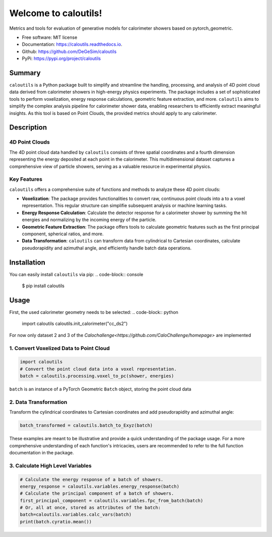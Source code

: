 =====================
Welcome to caloutils!
=====================

.. image:: https://img.shields.io/pypi/v/caloutils.svg
        :target: https://pypi.python.org/pypi/caloutils

.. .. image:: https://img.shields.io/travis/DeGeSim/caloutils.svg
..         :target: https://travis-ci.com/DeGeSim/caloutils

.. image:: https://readthedocs.org/projects/caloutils/badge/?version=latest
        :target: https://caloutils.readthedocs.io/en/latest/?version=latest
        :alt: Documentation Status

Metrics and tools for evaluation of generative models for calorimeter showers based on pytorch_geometric.

* Free software: MIT license
* Documentation: https://caloutils.readthedocs.io.
* Github: https://github.com/DeGeSim/caloutils
* PyPi: https://pypi.org/project/caloutils

Summary
=======

``caloutils`` is a Python package built to simplify and streamline the handling, processing, and analysis of 4D point cloud data derived from calorimeter showers in high-energy physics experiments. The package includes a set of sophisticated tools to perform voxelization, energy response calculations, geometric feature extraction, and more. ``caloutils`` aims to simplify the complex analysis pipeline for calorimeter shower data, enabling researchers to efficiently extract meaningful insights. As this tool is based on Point Clouds, the provided metrics should apply to any calorimeter.


Description
===========

4D Point Clouds
---------------


The 4D point cloud data handled by ``caloutils`` consists of three spatial coordinates and a fourth dimension representing the energy deposited at each point in the calorimeter. This multidimensional dataset captures a comprehensive view of particle showers, serving as a valuable resource in experimental physics.

Key Features
------------

``caloutils`` offers a comprehensive suite of functions and methods to analyze these 4D point clouds:

- **Voxelization**: The package provides functionalities to convert raw, continuous point clouds into a to a voxel representation. This regular structure can simplifie subsequent analysis or machine learning tasks.
- **Energy Response Calculation**: Calculate the detector response for a calorimeter shower by summing the hit energies and normalizing by the incoming energy of the particle.
- **Geometric Feature Extraction**: The package offers tools to calculate geometric features such as the first principal component, spherical ratios, and more.
- **Data Transformation**: ``caloutils`` can transform data from cylindrical to Cartesian coordinates, calculate pseudorapidity and azimuthal angle, and efficiently handle batch data operations.

.. With the aforementioned functionalities, ``caloutils`` is an indispensable tool for researchers working with calorimeter shower data.

.. Conclusion
.. ==========

.. Whether you're a particle physicist analyzing complex calorimeter data, a data scientist developing particle detection algorithms, or a computational physicist grappling with high-dimensional data, ``caloutils`` can simplify your workflow and elevate your data analysis capabilities. We encourage you to explore the potential of ``caloutils`` in your research.

Installation
============

You can easily install ``caloutils`` via pip:
.. code-block:: console

   $ pip install caloutils

Usage
=====

First, the used calorimeter geometry needs to be selected:
.. code-block:: python

   import caloutils
   caloutils.init_calorimeter("cc_ds2")

For now only dataset 2 and 3 of the `Calochallenge<https://github.com/CaloChallenge/homepage>`  are implemented

1. Convert Voxelized Data to Point Cloud
----------------------------------------

.. code-block:: python

   import caloutils
   # Convert the point cloud data into a voxel representation.
   batch = caloutils.processing.voxel_to_pc(shower, energies)

``batch`` is an instance of a PyTorch Geometric ``Batch`` object, storing the point cloud data

2. Data Transformation
----------------------

Transform the cylindrical coordinates to Cartesian coordinates and add pseudorapidity and azimuthal angle:

.. code-block:: python

   batch_transformed = caloutils.batch_to_Exyz(batch)

These examples are meant to be illustrative and provide a quick understanding of the package usage. For a more comprehensive understanding of each function's intricacies, users are recommended to refer to the full function documentation in the package.


3. Calculate High Level Variables
---------------------------------
.. code-block:: python

   # Calculate the energy response of a batch of showers.
   energy_response = caloutils.variables.energy_response(batch)
   # Calculate the principal component of a batch of showers.
   first_principal_component = caloutils.variables.fpc_from_batch(batch)
   # Or, all at once, stored as attributes of the batch:
   batch=caloutils.variables.calc_vars(batch)
   print(batch.cyratio.mean())
